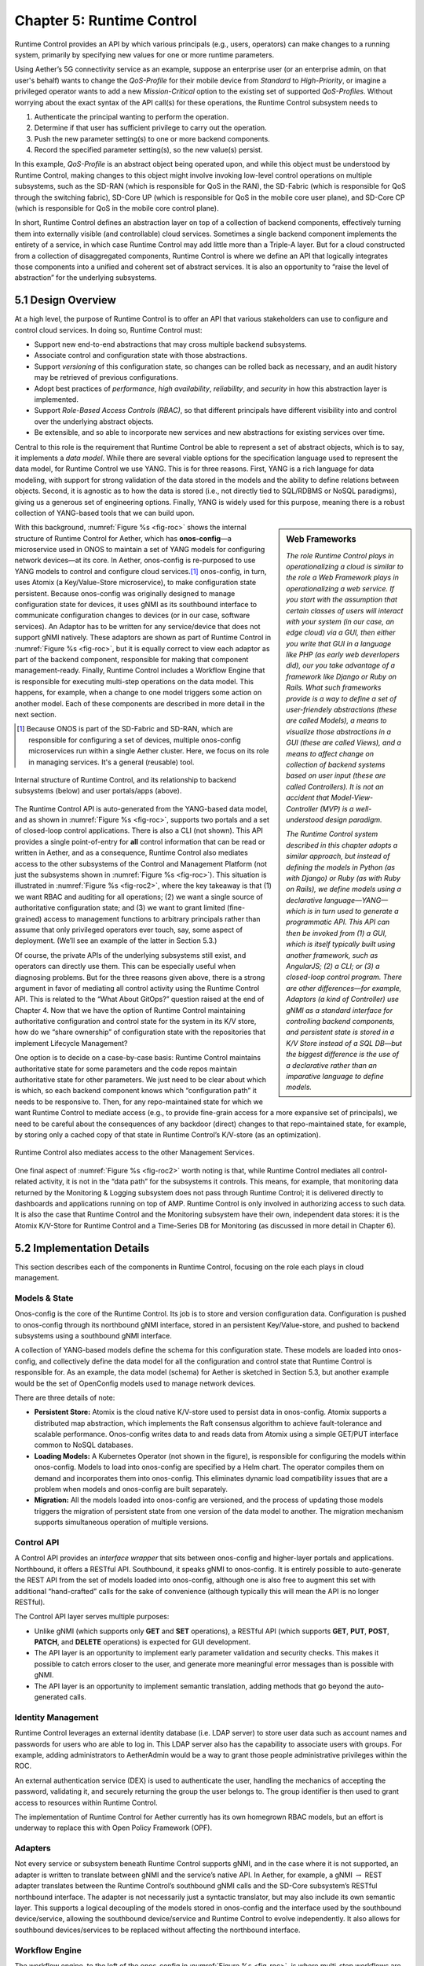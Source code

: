 Chapter 5:  Runtime Control
===========================
	
Runtime Control provides an API by which various principals (e.g.,
users, operators) can make changes to a running system, primarily by
specifying new values for one or more runtime parameters.

Using Aether’s 5G connectivity service as an example, suppose an
enterprise user (or an enterprise admin, on that user's behalf) wants
to change the *QoS-Profile* for their mobile device from *Standard* to
*High-Priority*, or imagine a privileged operator wants to add a new
*Mission-Critical* option to the existing set of supported
*QoS-Profiles*. Without worrying about the exact syntax of the API
call(s) for these operations, the Runtime Control subsystem needs to

1. Authenticate the principal wanting to perform the operation.
   
2. Determine if that user has sufficient privilege to carry out the
   operation.
   
3. Push the new parameter setting(s) to one or more backend components.

4. Record the specified parameter setting(s), so the new value(s)
   persist.
   
In this example, *QoS-Profile* is an abstract object being operated
upon, and while this object must be understood by Runtime Control,
making changes to this object might involve invoking low-level control
operations on multiple subsystems, such as the SD-RAN (which is
responsible for QoS in the RAN), the SD-Fabric (which is responsible
for QoS through the switching fabric), SD-Core UP (which is
responsible for QoS in the mobile core user plane), and SD-Core CP
(which is responsible for QoS in the mobile core control plane).

In short, Runtime Control defines an abstraction layer on top of a
collection of backend components, effectively turning them into
externally visible (and controllable) cloud services. Sometimes a
single backend component implements the entirety of a service, in
which case Runtime Control may add little more than a Triple-A
layer. But for a cloud constructed from a collection of disaggregated
components, Runtime Control is where we define an API that logically
integrates those components into a unified and coherent set of
abstract services. It is also an opportunity to “raise the level of
abstraction” for the underlying subsystems.

5.1 Design Overview
-------------------

At a high level, the purpose of Runtime Control is to offer an API
that various stakeholders can use to configure and control cloud
services. In doing so, Runtime Control must:

* Support new end-to-end abstractions that may cross multiple backend
  subsystems.
  
* Associate control and configuration state with those abstractions.
  
* Support *versioning* of this configuration state, so changes can be
  rolled back as necessary, and an audit history may be retrieved of
  previous configurations.
  
* Adopt best practices of *performance*, *high availability*,
  *reliability*, and *security* in how this abstraction layer is
  implemented.
  
* Support *Role-Based Access Controls (RBAC)*, so that different
  principals have different visibility into and control over the
  underlying abstract objects.
  
* Be extensible, and so able to incorporate new services and new
  abstractions for existing services over time.
  
Central to this role is the requirement that Runtime Control be able
to represent a set of abstract objects, which is to say, it implements
a *data model*.  While there are several viable options for the
specification language used to represent the data model, for Runtime
Control we use YANG. This is for three reasons. First, YANG is a rich
language for data modeling, with support for strong validation of the
data stored in the models and the ability to define relations between
objects. Second, it is agnostic as to how the data is stored (i.e.,
not directly tied to SQL/RDBMS or NoSQL paradigms), giving us a
generous set of engineering options. Finally, YANG is widely used for
this purpose, meaning there is a robust collection of YANG-based tools
that we can build upon.

.. sidebar:: Web Frameworks

	*The role Runtime Control plays in operationalizing a cloud is
	similar to the role a Web Framework plays in operationalizing
	a web service. If you start with the assumption that certain
	classes of users will interact with your system (in our case,
	an edge cloud) via a GUI, then either you write that GUI in a
	language like PHP (as early web deverlopers did), our you take
	advantage of a framework like Django or Ruby on Rails. What
	such frameworks provide is a way to define a set of
	user-friendely abstractions (these are called Models), a means
	to visualize those abstractions in a GUI (these are called
	Views), and a means to affect change on collection of backend
	systems based on user input (these are called Controllers). It
	is not an accident that Model-View-Controller (MVP) is a
	well-understood design paradigm.*

	*The Runtime Control system described in this chapter adopts a
	similar approach, but instead of defining the models in Python
	(as with Django) or Ruby (as with Ruby on Rails), we define
	models using a declarative language—YANG—which is in turn used
	to generate a programmatic API. This API can then be invoked
	from (1) a GUI, which is itself typically built using another
	framework, such as AngularJS; (2) a CLI; or (3) a closed-loop
	control program. There are other differences—for example,
	Adaptors (a kind of Controller) use gNMI as a standard
	interface for controlling backend components, and persistent
	state is stored in a K/V Store instead of a SQL DB—but the
	biggest difference is the use of a declarative rather than an
	imparative language to define models.*

With this background, :numref:`Figure %s <fig-roc>` shows the internal
structure of Runtime Control for Aether, which has **onos-config**\—a
microservice used in ONOS to maintain a set of YANG models for
configuring network devices—at its core. In Aether, onos-config is
re-purposed to use YANG models to control and configure cloud
services.\ [#]_ onos-config, in turn, uses Atomix (a Key/Value-Store
microservice), to make configuration state persistent. Because
onos-config was originally designed to manage configuration state for
devices, it uses gNMI as its southbound interface to communicate
configuration changes to devices (or in our case, software
services). An Adaptor has to be written for any service/device that
does not support gNMI natively. These adaptors are shown as part of
Runtime Control in :numref:`Figure %s <fig-roc>`, but it is equally
correct to view each adaptor as part of the backend component,
responsible for making that component management-ready. Finally,
Runtime Control includes a Workflow Engine that is responsible for
executing multi-step operations on the data model. This happens, for
example, when a change to one model triggers some action on another
model. Each of these components are described in more detail in the
next section.

.. [#] Because ONOS is part of the SD-Fabric and SD-RAN, which are
       responsible for configuring a set of devices, multiple
       onos-config microservices run within a single Aether
       cluster. Here, we focus on its role in managing services. It's
       a general (reusable) tool.
       
.. _fig-roc:
.. figure:: figures/Slide15.png
   :width: 500px
   :align: center

   Internal structure of Runtime Control, and its relationship to
   backend subsystems (below) and user portals/apps (above).

The Runtime Control API is auto-generated from the YANG-based data
model, and as shown in :numref:`Figure %s <fig-roc>`, supports two
portals and a set of closed-loop control applications. There is also a
CLI (not shown). This API provides a single point-of-entry for **all**
control information that can be read or written in Aether, and as a
consequence, Runtime Control also mediates access to the other
subsystems of the Control and Management Platform (not just the
subsystems shown in :numref:`Figure %s <fig-roc>`). This situation is
illustrated in :numref:`Figure %s <fig-roc2>`, where the key takeaway
is that (1) we want RBAC and auditing for all operations; (2) we want
a single source of authoritative configuration state; and (3) we want
to grant limited (fine-grained) access to management functions to
arbitrary principals rather than assume that only privileged operators
ever touch, say, some aspect of deployment. (We’ll see an example of
the latter in Section 5.3.)

Of course, the private APIs of the underlying subsystems still exist,
and operators can directly use them. This can be especially useful
when diagnosing problems. But for the three reasons given above, there
is a strong argument in favor of mediating all control activity using
the Runtime Control API. This is related to the “What About GitOps?”
question raised at the end of Chapter 4. Now that we have the option
of Runtime Control maintaining authoritative configuration and control
state for the system in its K/V store, how do we “share ownership” of
configuration state with the repositories that implement Lifecycle
Management?

One option is to decide on a case-by-case basis: Runtime Control
maintains authoritative state for some parameters and the code repos
maintain authoritative state for other parameters. We just need to be
clear about which is which, so each backend component knows which
“configuration path” it needs to be responsive to. Then, for any
repo-maintained state for which we want Runtime Control to mediate
access (e.g., to provide fine-grain access for a more expansive set of
principals), we need to be careful about the consequences of any
backdoor (direct) changes to that repo-maintained state, for example,
by storing only a cached copy of that state in Runtime Control’s
K/V-store (as an optimization).

.. _fig-roc2:
.. figure:: figures/Slide16.png
   :width: 500px
   :align: center

   Runtime Control also mediates access to the other Management
   Services.

One final aspect of :numref:`Figure %s <fig-roc2>` worth noting is
that, while Runtime Control mediates all control-related activity, it
is not in the “data path” for the subsystems it controls. This means,
for example, that monitoring data returned by the Monitoring & Logging
subsystem does not pass through Runtime Control; it is delivered
directly to dashboards and applications running on top of AMP. Runtime
Control is only involved in authorizing access to such data. It is
also the case that Runtime Control and the Monitoring subsystem have
their own, independent data stores: it is the Atomix K/V-Store for
Runtime Control and a Time-Series DB for Monitoring (as discussed in
more detail in Chapter 6).

5.2 Implementation Details
--------------------------

This section describes each of the components in Runtime Control,
focusing on the role each plays in cloud management.

Models & State
~~~~~~~~~~~~~~

Onos-config is the core of the Runtime Control. Its job is to store
and version configuration data. Configuration is pushed to onos-config
through its northbound gNMI interface, stored in an persistent
Key/Value-store, and pushed to backend subsystems using a southbound
gNMI interface.

A collection of YANG-based models define the schema for this
configuration state. These models are loaded into onos-config, and
collectively define the data model for all the configuration and
control state that Runtime Control is responsible for. As an example,
the data model (schema) for Aether is sketched in Section 5.3, but
another example would be the set of OpenConfig models used to manage
network devices.

There are three details of note:

* **Persistent Store:** Atomix is the cloud native K/V-store used to
  persist data in onos-config. Atomix supports a distributed map
  abstraction, which implements the Raft consensus algorithm to
  achieve fault-tolerance and scalable performance. Onos-config writes
  data to and reads data from Atomix using a simple GET/PUT interface
  common to NoSQL databases.
  
* **Loading Models:** A Kubernetes Operator (not shown in the figure),
  is responsible for configuring the models within onos-config. Models
  to load into onos-config are specified by a Helm chart. The operator
  compiles them on demand and incorporates them into onos-config. This
  eliminates dynamic load compatibility issues that are a problem when
  models and onos-config are built separately.
  
* **Migration:** All the models loaded into onos-config are versioned,
  and the process of updating those models triggers the migration of
  persistent state from one version of the data model to another. The
  migration mechanism supports simultaneous operation of multiple
  versions.
  
Control API
~~~~~~~~~~~

A Control API provides an *interface wrapper* that sits between
onos-config and higher-layer portals and applications. Northbound, it
offers a RESTful API. Southbound, it speaks gNMI to onos-config. It is
entirely possible to auto-generate the REST API from the set of models
loaded into onos-config, although one is also free to augment this set
with additional “hand-crafted” calls for the sake of convenience
(although typically this will mean the API is no longer RESTful).

The Control API layer serves multiple purposes:

* Unlike gNMI (which supports only **GET** and **SET** operations), a
  RESTful API (which supports **GET**, **PUT**, **POST**, **PATCH**,
  and **DELETE** operations)  is expected for GUI development.
  
* The API layer is an opportunity to implement early parameter
  validation and security checks. This makes it possible to catch
  errors closer to the user, and generate more meaningful error
  messages than is possible with gNMI.
  
* The API layer is an opportunity to implement semantic translation,
  adding methods that go beyond the auto-generated calls.
  
Identity Management
~~~~~~~~~~~~~~~~~~~

Runtime Control leverages an external identity database (i.e. LDAP
server) to store user data such as account names and passwords for
users who are able to log in. This LDAP server also has the capability
to associate users with groups. For example, adding administrators to
AetherAdmin would be a way to grant those people administrative
privileges within the ROC.

An external authentication service (DEX) is used to authenticate the
user, handling the mechanics of accepting the password, validating it,
and securely returning the group the user belongs to. The group
identifier is then used to grant access to resources within Runtime
Control.

The implementation of Runtime Control for Aether currently has its own
homegrown RBAC models, but an effort is underway to replace this with
Open Policy Framework (OPF).

Adapters
~~~~~~~~

Not every service or subsystem beneath Runtime Control supports gNMI,
and in the case where it is not supported, an adapter is written to
translate between gNMI and the service’s native API. In Aether, for
example, a gNMI :math:`\rightarrow` REST adapter translates between
the Runtime Control’s southbound gNMI calls and the SD-Core
subsystem’s RESTful northbound interface. The adapter is not
necessarily just a syntactic translator, but may also include its own
semantic layer. This supports a logical decoupling of the models
stored in onos-config and the interface used by the southbound
device/service, allowing the southbound device/service and Runtime
Control to evolve independently. It also allows for southbound
devices/services to be replaced without affecting the northbound
interface.

Workflow Engine
~~~~~~~~~~~~~~~

The workflow engine, to the left of the onos-config in :numref:`Figure
%s <fig-roc>`, is where multi-step workflows are implemented. For
example, defining a new Slice or associating subscribers with an
existing slice is a multi-step process, using several models and
impacting multiple backend subsystems. In our experience, there may
even be complex state machines that implement those steps.

There are well-known open source workflow engines (e.g., Airflow), but
our experience is that they do not match up with the types of
workflows typical of systems like Aether. As a consequence, the
current implementation is ad hoc, with imperative code watching a
target set of models and taking appropriate action whenever they
change. Defining a more rigorous approach to workflows is a subject of
ongoing development.

Secure Communication
~~~~~~~~~~~~~~~~~~~~

gNMI naturally lends itself to mutual TLS for authentication, and that
is the recommended way to secure communications between components
that speak gNMI. For example, communication between onos-config and
its adapters uses gNMI, and therefore, uses mutual TLS. Distributing
certificates between components is a problem outside the scope of
Runtime Control. It is assumed that another tool will be responsible
for distribution, renewing certificates before they expire,
etc.

For components that speak REST, HTTPS is used to secure the
connection, and authentication can take place using mechanisms within
the HTTPS protocol (basic auth, tokens, etc). Oath2 and OpenID Connect
are leveraged as an authorization provider when using these REST APIs.

5.3 Modeling Connectivity
----------------------------------------

Sketch the data model for Aether's connectivity service as a way of
illustrating the role Runtime Control plays.
